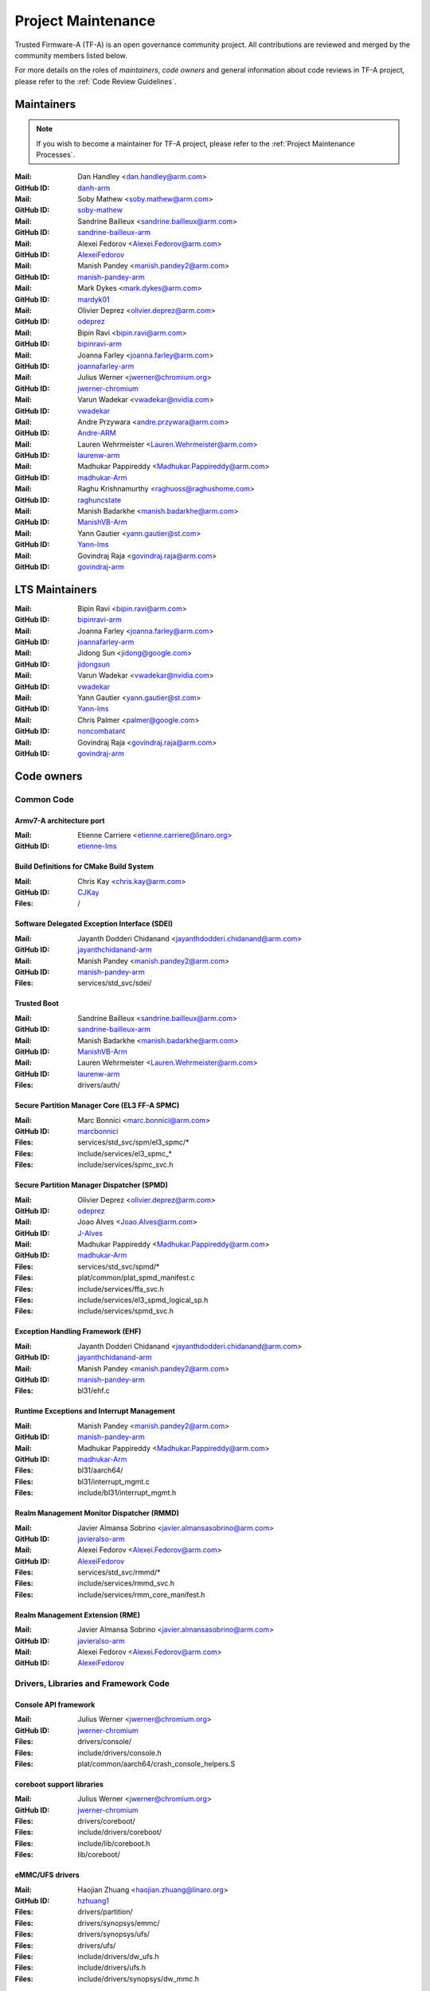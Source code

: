 Project Maintenance
===================

Trusted Firmware-A (TF-A) is an open governance community project. All
contributions are reviewed and merged by the community members listed below.

For more details on the roles of `maintainers`, `code owners` and general
information about code reviews in TF-A project, please refer to the :ref:`Code
Review Guidelines`.

.. |M| replace:: **Mail**
.. |G| replace:: **GitHub ID**
.. |F| replace:: **Files**

.. _maintainers:

Maintainers
-----------

.. note::
   If you wish to become a maintainer for TF-A project, please refer to the
   :ref:`Project Maintenance Processes`.

:|M|: Dan Handley <dan.handley@arm.com>
:|G|: `danh-arm`_
:|M|: Soby Mathew <soby.mathew@arm.com>
:|G|: `soby-mathew`_
:|M|: Sandrine Bailleux <sandrine.bailleux@arm.com>
:|G|: `sandrine-bailleux-arm`_
:|M|: Alexei Fedorov <Alexei.Fedorov@arm.com>
:|G|: `AlexeiFedorov`_
:|M|: Manish Pandey <manish.pandey2@arm.com>
:|G|: `manish-pandey-arm`_
:|M|: Mark Dykes <mark.dykes@arm.com>
:|G|: `mardyk01`_
:|M|: Olivier Deprez <olivier.deprez@arm.com>
:|G|: `odeprez`_
:|M|: Bipin Ravi <bipin.ravi@arm.com>
:|G|: `bipinravi-arm`_
:|M|: Joanna Farley <joanna.farley@arm.com>
:|G|: `joannafarley-arm`_
:|M|: Julius Werner <jwerner@chromium.org>
:|G|: `jwerner-chromium`_
:|M|: Varun Wadekar <vwadekar@nvidia.com>
:|G|: `vwadekar`_
:|M|: Andre Przywara <andre.przywara@arm.com>
:|G|: `Andre-ARM`_
:|M|: Lauren Wehrmeister <Lauren.Wehrmeister@arm.com>
:|G|: `laurenw-arm`_
:|M|: Madhukar Pappireddy <Madhukar.Pappireddy@arm.com>
:|G|: `madhukar-Arm`_
:|M|: Raghu Krishnamurthy <raghuoss@raghushome.com>
:|G|: `raghuncstate`_
:|M|: Manish Badarkhe <manish.badarkhe@arm.com>
:|G|: `ManishVB-Arm`_
:|M|: Yann Gautier <yann.gautier@st.com>
:|G|: `Yann-lms`_
:|M|: Govindraj Raja <govindraj.raja@arm.com>
:|G|: `govindraj-arm`_

.. _lts maintainers:

LTS Maintainers
---------------

:|M|: Bipin Ravi <bipin.ravi@arm.com>
:|G|: `bipinravi-arm`_
:|M|: Joanna Farley <joanna.farley@arm.com>
:|G|: `joannafarley-arm`_
:|M|: Jidong Sun <jidong@google.com>
:|G|: `jidongsun`_
:|M|: Varun Wadekar <vwadekar@nvidia.com>
:|G|: `vwadekar`_
:|M|: Yann Gautier <yann.gautier@st.com>
:|G|: `Yann-lms`_
:|M|: Chris Palmer <palmer@google.com>
:|G|: `noncombatant`_
:|M|: Govindraj Raja <govindraj.raja@arm.com>
:|G|: `govindraj-arm`_

.. _code owners:

Code owners
-----------

Common Code
~~~~~~~~~~~

Armv7-A architecture port
^^^^^^^^^^^^^^^^^^^^^^^^^
:|M|: Etienne Carriere <etienne.carriere@linaro.org>
:|G|: `etienne-lms`_

Build Definitions for CMake Build System
^^^^^^^^^^^^^^^^^^^^^^^^^^^^^^^^^^^^^^^^
:|M|: Chris Kay <chris.kay@arm.com>
:|G|: `CJKay`_
:|F|: /

Software Delegated Exception Interface (SDEI)
^^^^^^^^^^^^^^^^^^^^^^^^^^^^^^^^^^^^^^^^^^^^^
:|M|: Jayanth Dodderi Chidanand <jayanthdodderi.chidanand@arm.com>
:|G|: `jayanthchidanand-arm`_
:|M|: Manish Pandey <manish.pandey2@arm.com>
:|G|: `manish-pandey-arm`_
:|F|: services/std_svc/sdei/

Trusted Boot
^^^^^^^^^^^^
:|M|: Sandrine Bailleux <sandrine.bailleux@arm.com>
:|G|: `sandrine-bailleux-arm`_
:|M|: Manish Badarkhe <manish.badarkhe@arm.com>
:|G|: `ManishVB-Arm`_
:|M|: Lauren Wehrmeister <Lauren.Wehrmeister@arm.com>
:|G|: `laurenw-arm`_
:|F|: drivers/auth/

Secure Partition Manager Core (EL3 FF-A SPMC)
^^^^^^^^^^^^^^^^^^^^^^^^^^^^^^^^^^^^^^^^^^^^^
:|M|: Marc Bonnici <marc.bonnici@arm.com>
:|G|: `marcbonnici`_
:|F|: services/std_svc/spm/el3_spmc/\*
:|F|: include/services/el3_spmc\_\*
:|F|: include/services/spmc_svc.h

Secure Partition Manager Dispatcher (SPMD)
^^^^^^^^^^^^^^^^^^^^^^^^^^^^^^^^^^^^^^^^^^
:|M|: Olivier Deprez <olivier.deprez@arm.com>
:|G|: `odeprez`_
:|M|: Joao Alves <Joao.Alves@arm.com>
:|G|: `J-Alves`_
:|M|: Madhukar Pappireddy <Madhukar.Pappireddy@arm.com>
:|G|: `madhukar-Arm`_
:|F|: services/std_svc/spmd/\*
:|F|: plat/common/plat_spmd_manifest.c
:|F|: include/services/ffa_svc.h
:|F|: include/services/el3_spmd_logical_sp.h
:|F|: include/services/spmd_svc.h

Exception Handling Framework (EHF)
^^^^^^^^^^^^^^^^^^^^^^^^^^^^^^^^^^
:|M|: Jayanth Dodderi Chidanand <jayanthdodderi.chidanand@arm.com>
:|G|: `jayanthchidanand-arm`_
:|M|: Manish Pandey <manish.pandey2@arm.com>
:|G|: `manish-pandey-arm`_
:|F|: bl31/ehf.c

Runtime Exceptions and Interrupt Management
^^^^^^^^^^^^^^^^^^^^^^^^^^^^^^^^^^^^^^^^^^^
:|M|: Manish Pandey <manish.pandey2@arm.com>
:|G|: `manish-pandey-arm`_
:|M|: Madhukar Pappireddy <Madhukar.Pappireddy@arm.com>
:|G|: `madhukar-Arm`_
:|F|: bl31/aarch64/
:|F|: bl31/interrupt_mgmt.c
:|F|: include/bl31/interrupt_mgmt.h

Realm Management Monitor Dispatcher (RMMD)
^^^^^^^^^^^^^^^^^^^^^^^^^^^^^^^^^^^^^^^^^^
:|M|: Javier Almansa Sobrino <javier.almansasobrino@arm.com>
:|G|: `javieralso-arm`_
:|M|: Alexei Fedorov <Alexei.Fedorov@arm.com>
:|G|: `AlexeiFedorov`_
:|F|: services/std_svc/rmmd/\*
:|F|: include/services/rmmd_svc.h
:|F|: include/services/rmm_core_manifest.h

Realm Management Extension (RME)
^^^^^^^^^^^^^^^^^^^^^^^^^^^^^^^^
:|M|: Javier Almansa Sobrino <javier.almansasobrino@arm.com>
:|G|: `javieralso-arm`_
:|M|: Alexei Fedorov <Alexei.Fedorov@arm.com>
:|G|: `AlexeiFedorov`_

Drivers, Libraries and Framework Code
~~~~~~~~~~~~~~~~~~~~~~~~~~~~~~~~~~~~~

Console API framework
^^^^^^^^^^^^^^^^^^^^^
:|M|: Julius Werner <jwerner@chromium.org>
:|G|: `jwerner-chromium`_
:|F|: drivers/console/
:|F|: include/drivers/console.h
:|F|: plat/common/aarch64/crash_console_helpers.S

coreboot support libraries
^^^^^^^^^^^^^^^^^^^^^^^^^^
:|M|: Julius Werner <jwerner@chromium.org>
:|G|: `jwerner-chromium`_
:|F|: drivers/coreboot/
:|F|: include/drivers/coreboot/
:|F|: include/lib/coreboot.h
:|F|: lib/coreboot/

eMMC/UFS drivers
^^^^^^^^^^^^^^^^
:|M|: Haojian Zhuang <haojian.zhuang@linaro.org>
:|G|: `hzhuang1`_
:|F|: drivers/partition/
:|F|: drivers/synopsys/emmc/
:|F|: drivers/synopsys/ufs/
:|F|: drivers/ufs/
:|F|: include/drivers/dw_ufs.h
:|F|: include/drivers/ufs.h
:|F|: include/drivers/synopsys/dw_mmc.h

Arm® Ethos™-N NPU driver
^^^^^^^^^^^^^^^^^^^^^^^^
:|M|: Joshua Slater <joshua.slater@arm.com>
:|G|: `jslater8`_
:|M|: Ştefana Simion <stefana.simion@arm.com>
:|G|: `stefanasimion`_
:|F|: drivers/arm/ethosn/
:|F|: include/drivers/arm/ethosn.h
:|F|: include/drivers/arm/ethosn_cert.h
:|F|: include/drivers/arm/ethosn_fip.h
:|F|: include/drivers/arm/ethosn_oid.h
:|F|: plat/arm/board/juno/juno_ethosn_tzmp1_def.h
:|F|: plat/arm/common/fconf/fconf_ethosn_getter.c
:|F|: include/plat/arm/common/fconf_ethosn_getter.h
:|F|: fdts/juno-ethosn.dtsi

JTAG DCC console driver
^^^^^^^^^^^^^^^^^^^^^^^
:|M|: Michal Simek <michal.simek@amd.com>
:|G|: `michalsimek`_
:|M|: Akshay Belsare <akshay.belsare@amd.com>
:|G|: `Akshay-Belsare`_
:|M|: Maheedhar Sai Bollapalli <maheedharsai.bollapalli@amd.com>
:|G|: `maheedhar-bollapalli`_
:|F|: drivers/arm/dcc/
:|F|: include/drivers/arm/dcc.h

Power State Coordination Interface (PSCI)
^^^^^^^^^^^^^^^^^^^^^^^^^^^^^^^^^^^^^^^^^
:|M|: Manish Pandey <manish.pandey2@arm.com>
:|G|: `manish-pandey-arm`_
:|M|: Madhukar Pappireddy <Madhukar.Pappireddy@arm.com>
:|G|: `madhukar-Arm`_
:|M|: Lauren Wehrmeister <Lauren.Wehrmeister@arm.com>
:|G|: `laurenw-arm`_
:|M|: Boyan Karatotev <boyan.karatotev@arm.com>
:|G|: `loosper-arm`_
:|F|: lib/psci/
:|F|: include/lib/psci/

DebugFS
^^^^^^^
:|M|: Olivier Deprez <olivier.deprez@arm.com>
:|G|: `odeprez`_
:|F|: lib/debugfs/
:|F|: include/lib/debugfs.h

Firmware Configuration Framework (FCONF)
^^^^^^^^^^^^^^^^^^^^^^^^^^^^^^^^^^^^^^^^
:|M|: Madhukar Pappireddy <Madhukar.Pappireddy@arm.com>
:|G|: `madhukar-Arm`_
:|M|: Manish Badarkhe <manish.badarkhe@arm.com>
:|G|: `ManishVB-Arm`_
:|M|: Lauren Wehrmeister <Lauren.Wehrmeister@arm.com>
:|G|: `laurenw-arm`_
:|F|: lib/fconf/
:|F|: plat/arm/common/fconf/
:|F|: include/lib/fconf/
:|F|: include/plat/arm/common/arm_fconf\_\*
:|F|: include/plat/arm/common/fconf\_\*

Performance Measurement Framework (PMF)
^^^^^^^^^^^^^^^^^^^^^^^^^^^^^^^^^^^^^^^
:|M|: Joao Alves <Joao.Alves@arm.com>
:|G|: `J-Alves`_
:|F|: lib/pmf/

Errata Management
^^^^^^^^^^^^^^^^^
:|M|: Bipin Ravi <bipin.ravi@arm.com>
:|G|: `bipinravi-arm`_
:|M|: Lauren Wehrmeister <Lauren.Wehrmeister@arm.com>
:|G|: `laurenw-arm`_

Arm CPU libraries
^^^^^^^^^^^^^^^^^
:|M|: Bipin Ravi <bipin.ravi@arm.com>
:|G|: `bipinravi-arm`_
:|M|: Lauren Wehrmeister <Lauren.Wehrmeister@arm.com>
:|G|: `laurenw-arm`_
:|M|: Boyan Karatotev <boyan.karatotev@arm.com>
:|G|: `loosper-arm`_
:|F|: lib/cpus/
:|F|: include/lib/cpus/

Reliability Availability Serviceabilty (RAS) framework
^^^^^^^^^^^^^^^^^^^^^^^^^^^^^^^^^^^^^^^^^^^^^^^^^^^^^^
:|M|: Manish Pandey <manish.pandey2@arm.com>
:|G|: `manish-pandey-arm`_
:|M|: Olivier Deprez <olivier.deprez@arm.com>
:|G|: `odeprez`_
:|M|: Boyan Karatotev <boyan.karatotev@arm.com>
:|G|: `loosper-arm`_
:|F|: lib/extensions/ras/

Activity Monitors Unit (AMU) extensions
^^^^^^^^^^^^^^^^^^^^^^^^^^^^^^^^^^^^^^^
:|M|: Alexei Fedorov <Alexei.Fedorov@arm.com>
:|G|: `AlexeiFedorov`_
:|M|: Chris Kay <chris.kay@arm.com>
:|G|: `CJKay`_
:|M|: Boyan Karatotev <boyan.karatotev@arm.com>
:|G|: `loosper-arm`_
:|F|: lib/extensions/amu/

Memory Partitioning And Monitoring (MPAM) extensions
^^^^^^^^^^^^^^^^^^^^^^^^^^^^^^^^^^^^^^^^^^^^^^^^^^^^
:|M|: Manish Pandey <manish.pandey2@arm.com>
:|G|: `manish-pandey-arm`_
:|M|: Boyan Karatotev <boyan.karatotev@arm.com>
:|G|: `loosper-arm`_
:|F|: lib/extensions/mpam/

Pointer Authentication (PAuth) and Branch Target Identification (BTI) extensions
^^^^^^^^^^^^^^^^^^^^^^^^^^^^^^^^^^^^^^^^^^^^^^^^^^^^^^^^^^^^^^^^^^^^^^^^^^^^^^^^
:|M|: Alexei Fedorov <Alexei.Fedorov@arm.com>
:|G|: `AlexeiFedorov`_
:|M|: Boyan Karatotev <boyan.karatotev@arm.com>
:|G|: `loosper-arm`_
:|F|: lib/extensions/pauth/

Statistical Profiling Extension (SPE)
^^^^^^^^^^^^^^^^^^^^^^^^^^^^^^^^^^^^^
:|M|: Manish Pandey <manish.pandey2@arm.com>
:|G|: `manish-pandey-arm`_
:|M|: Boyan Karatotev <boyan.karatotev@arm.com>
:|G|: `loosper-arm`_
:|F|: lib/extensions/spe/

Standard C library
^^^^^^^^^^^^^^^^^^
:|M|: Chris Kay <chris.kay@arm.com>
:|G|: `CJKay`_
:|M|: Madhukar Pappireddy <Madhukar.Pappireddy@arm.com>
:|G|: `madhukar-Arm`_
:|F|: lib/libc/

Library At ROM (ROMlib)
^^^^^^^^^^^^^^^^^^^^^^^
:|M|: Madhukar Pappireddy <Madhukar.Pappireddy@arm.com>
:|G|: `madhukar-Arm`_
:|F|: lib/romlib/

Translation tables (``xlat_tables``) library
^^^^^^^^^^^^^^^^^^^^^^^^^^^^^^^^^^^^^^^^^^^^
:|M|: Manish Badarkhe <manish.badarkhe@arm.com>
:|G|: `ManishVB-Arm`_
:|M|: Joao Alves <Joao.Alves@arm.com>
:|G|: `J-Alves`_
:|F|: lib/xlat\_tables_\*/

IO abstraction layer
^^^^^^^^^^^^^^^^^^^^
:|M|: Manish Pandey <manish.pandey2@arm.com>
:|G|: `manish-pandey-arm`_
:|M|: Olivier Deprez <olivier.deprez@arm.com>
:|G|: `odeprez`_
:|F|: drivers/io/

GIC driver
^^^^^^^^^^
:|M|: Alexei Fedorov <Alexei.Fedorov@arm.com>
:|G|: `AlexeiFedorov`_
:|M|: Manish Pandey <manish.pandey2@arm.com>
:|G|: `manish-pandey-arm`_
:|M|: Madhukar Pappireddy <Madhukar.Pappireddy@arm.com>
:|G|: `madhukar-Arm`_
:|M|: Olivier Deprez <olivier.deprez@arm.com>
:|G|: `odeprez`_
:|M|: Boyan Karatotev <boyan.karatotev@arm.com>
:|G|: `loosper-arm`_
:|F|: drivers/arm/gic/

Message Handling Unit (MHU) driver
^^^^^^^^^^^^^^^^^^^^^^^^^^^^^^^^^^
:|M|: David Vincze <david.vincze@arm.com>
:|G|: `davidvincze`_
:|F|: include/drivers/arm/mhu.h
:|F|: drivers/arm/mhu

Runtime Security Engine (RSE) comms driver
^^^^^^^^^^^^^^^^^^^^^^^^^^^^^^^^^^^^^^^^^^
:|M|: David Vincze <david.vincze@arm.com>
:|G|: `davidvincze`_
:|F|: include/drivers/arm/rse_comms.h
:|F|: drivers/arm/rse

Libfdt wrappers
^^^^^^^^^^^^^^^
:|M|: Madhukar Pappireddy <Madhukar.Pappireddy@arm.com>
:|G|: `madhukar-Arm`_
:|M|: Manish Badarkhe <manish.badarkhe@arm.com>
:|G|: `ManishVB-Arm`_
:|F|: common/fdt_wrappers.c

Firmware Encryption Framework
^^^^^^^^^^^^^^^^^^^^^^^^^^^^^
:|M|: Sumit Garg <sumit.garg@kernel.org>
:|G|: `b49020`_
:|F|: drivers/io/io_encrypted.c
:|F|: include/drivers/io/io_encrypted.h
:|F|: include/tools_share/firmware_encrypted.h

Measured Boot
^^^^^^^^^^^^^
:|M|: Sandrine Bailleux <sandrine.bailleux@arm.com>
:|G|: `sandrine-bailleux-arm`_
:|M|: Manish Badarkhe <manish.badarkhe@arm.com>
:|G|: `ManishVB-Arm`_
:|M|: Harrison Mutai <harrison.mutai@arm.com>
:|G|: `harrisonmutai-arm`_
:|F|: drivers/measured_boot
:|F|: include/drivers/measured_boot
:|F|: docs/components/measured_boot
:|F|: plat/arm/board/fvp/fvp\*_measured_boot.c

DRTM
^^^^
:|M|: Manish Badarkhe <manish.badarkhe@arm.com>
:|G|: `ManishVB-Arm`_
:|M|: Manish Pandey <manish.pandey2@arm.com>
:|G|: `manish-pandey-arm`_
:|F|: services/std_svc/drtm
:|F|: include/plat/common/plat_drtm.h
:|F|: include/services/drtm_svc.h

PSA Firmware Update
^^^^^^^^^^^^^^^^^^^
:|M|: Manish Badarkhe <manish.badarkhe@arm.com>
:|G|: `ManishVB-Arm`_
:|M|: Sandrine Bailleux <sandrine.bailleux@arm.com>
:|G|: `sandrine-bailleux-arm`_
:|F|: drivers/fwu
:|F|: include/drivers/fwu

Platform Security Architecture (PSA) APIs
^^^^^^^^^^^^^^^^^^^^^^^^^^^^^^^^^^^^^^^^^
:|M|: Sandrine Bailleux <sandrine.bailleux@arm.com>
:|G|: `sandrine-bailleux-arm`_
:|M|: Manish Badarkhe <manish.badarkhe@arm.com>
:|G|: `ManishVB-Arm`_
:|F|: include/lib/psa
:|F|: lib/psa

System Control and Management Interface (SCMI) Server
^^^^^^^^^^^^^^^^^^^^^^^^^^^^^^^^^^^^^^^^^^^^^^^^^^^^^
:|M|: Etienne Carriere <etienne.carriere@st.com>
:|G|: `etienne-lms`_
:|M|: Peng Fan <peng.fan@nxp.com>
:|G|: `MrVan`_
:|F|: drivers/scmi-msg
:|F|: include/drivers/scmi\*

Max Power Mitigation Mechanism (MPMM)
^^^^^^^^^^^^^^^^^^^^^^^^^^^^^^^^^^^^^
:|M|: Chris Kay <chris.kay@arm.com>
:|G|: `CJKay`_
:|F|: include/lib/cpus/aarch64/cpu_macros.S

Granule Protection Tables Library (GPT-RME)
^^^^^^^^^^^^^^^^^^^^^^^^^^^^^^^^^^^^^^^^^^^
:|M|: Soby Mathew <soby.mathew@arm.com>
:|G|: `soby-mathew`_
:|M|: Javier Almansa Sobrino <javier.almansasobrino@arm.com>
:|G|: `javieralso-arm`_
:|F|: lib/gpt_rme
:|F|: include/lib/gpt_rme

Firmware Handoff Library (Transfer List)
^^^^^^^^^^^^^^^^^^^^^^^^^^^^^^^^^^^^^^^^
:|M|: Raymond Mao <raymond.mao@linaro.org>
:|G|: `raymo200915`_
:|M|: Harrison Mutai <harrison.mutai@arm.com>
:|G|: `harrisonmutai-arm`_
:|F|: lib/transfer_list
:|F|: include/lib/transfer_list.h

Context Management
^^^^^^^^^^^^^^^^^^
:|M|: Jayanth Dodderi Chidanand <jayanthdodderi.chidanand@arm.com>
:|G|: `jayanthchidanand-arm`_
:|M|: Manish Pandey <manish.pandey2@arm.com>
:|G|: `manish-pandey-arm`_
:|M|: Madhukar Pappireddy <Madhukar.Pappireddy@arm.com>
:|G|: `madhukar-Arm`_
:|M|: Boyan Karatotev <boyan.karatotev@arm.com>
:|G|: `loosper-arm`_
:|F|: bl1/aarch32/bl1_context_mgmt.c
:|F|: bl1/aarch64/bl1_context_mgmt.c
:|F|: bl31/bl31_context_mgmt.c
:|F|: lib/el3_runtime/
:|F|: include/lib/el3_runtime/

Runtime Services
^^^^^^^^^^^^^^^^
:|M|: Manish Pandey <manish.pandey2@arm.com>
:|G|: `manish-pandey-arm`_
:|M|: Madhukar Pappireddy <Madhukar.Pappireddy@arm.com>
:|G|: `madhukar-Arm`_
:|F|: services/std_svc/std_svc_setup.c
:|F|: common/runtime_svc.c
:|F|: include/common/runtime_svc.h
:|F|: include/services/arm_arch_svc.h
:|F|: include/services/std_svc.h

Platform Ports
~~~~~~~~~~~~~~

Allwinner ARMv8 platform port
^^^^^^^^^^^^^^^^^^^^^^^^^^^^^
:|M|: Andre Przywara <andre.przywara@arm.com>
:|G|: `Andre-ARM`_
:|M|: Samuel Holland <samuel@sholland.org>
:|G|: `smaeul`_
:|F|: docs/plat/allwinner.rst
:|F|: plat/allwinner/
:|F|: drivers/allwinner/

Amlogic Meson S905 (GXBB) platform port
^^^^^^^^^^^^^^^^^^^^^^^^^^^^^^^^^^^^^^^
:|M|: Andre Przywara <andre.przywara@arm.com>
:|G|: `Andre-ARM`_
:|F|: docs/plat/meson-gxbb.rst
:|F|: drivers/amlogic/
:|F|: plat/amlogic/gxbb/

Amlogic Meson S905x (GXL) platform port
^^^^^^^^^^^^^^^^^^^^^^^^^^^^^^^^^^^^^^^
:|M|: Remi Pommarel <repk@triplefau.lt>
:|G|: `remi-triplefault`_
:|F|: docs/plat/meson-gxl.rst
:|F|: plat/amlogic/gxl/

Amlogic Meson S905X2 (G12A) platform port
^^^^^^^^^^^^^^^^^^^^^^^^^^^^^^^^^^^^^^^^^
:|M|: Carlo Caione <ccaione@baylibre.com>
:|G|: `carlocaione`_
:|F|: docs/plat/meson-g12a.rst
:|F|: plat/amlogic/g12a/

Amlogic Meson A113D (AXG) platform port
^^^^^^^^^^^^^^^^^^^^^^^^^^^^^^^^^^^^^^^^^
:|M|: Carlo Caione <ccaione@baylibre.com>
:|G|: `carlocaione`_
:|F|: docs/plat/meson-axg.rst
:|F|: plat/amlogic/axg/

Arm FPGA platform port
^^^^^^^^^^^^^^^^^^^^^^
:|M|: Andre Przywara <andre.przywara@arm.com>
:|G|: `Andre-ARM`_
:|M|: Javier Almansa Sobrino <Javier.AlmansaSobrino@arm.com>
:|G|: `javieralso-arm`_
:|F|: plat/arm/board/arm_fpga

Arm FVP Platform port
^^^^^^^^^^^^^^^^^^^^^
:|M|: Manish Pandey <manish.pandey2@arm.com>
:|G|: `manish-pandey-arm`_
:|M|: Madhukar Pappireddy <Madhukar.Pappireddy@arm.com>
:|G|: `madhukar-Arm`_
:|M|: Harrison Mutai <harrison.mutai@arm.com>
:|G|: `harrisonmutai-arm`_
:|F|: plat/arm/board/fvp

Arm Juno Platform port
^^^^^^^^^^^^^^^^^^^^^^
:|M|: Manish Pandey <manish.pandey2@arm.com>
:|G|: `manish-pandey-arm`_
:|M|: Chris Kay <chris.kay@arm.com>
:|G|: `CJKay`_
:|F|: plat/arm/board/juno

Arm Morello and N1SDP Platform ports
^^^^^^^^^^^^^^^^^^^^^^^^^^^^^^^^^^^^
:|M|: Anurag Koul <anurag.koul@arm.com>
:|G|: `anukou`_
:|M|: Chandni Cherukuri <chandni.cherukuri@arm.com>
:|G|: `chandnich`_
:|F|: plat/arm/board/morello
:|F|: plat/arm/board/n1sdp

Arm Rich IoT Platform ports
^^^^^^^^^^^^^^^^^^^^^^^^^^^
:|M|: Abdellatif El Khlifi <abdellatif.elkhlifi@arm.com>
:|G|: `abdellatif-elkhlifi`_
:|M|: Hugues Kamba Mpiana <hugues.kambampiana@arm.com>
:|G|: `hugues-kambampiana-arm`_
:|F|: plat/arm/board/corstone700
:|F|: plat/arm/board/a5ds
:|F|: plat/arm/board/corstone1000

Arm Reference Design platform ports
^^^^^^^^^^^^^^^^^^^^^^^^^^^^^^^^^^^
:|M|: Thomas Abraham <thomas.abraham@arm.com>
:|G|: `thomas-arm`_
:|M|: Vijayenthiran Subramaniam <vijayenthiran.subramaniam@arm.com>
:|G|: `vijayenthiran-arm`_
:|M|: Rohit Mathew <Rohit.Mathew@arm.com>
:|G|: `rohit-arm`_
:|F|: plat/arm/board/neoverse_rd/common
:|F|: plat/arm/board/neoverse_rd/platform/rdn2/
:|F|: plat/arm/board/neoverse_rd/platform/rdv3/

Arm Total Compute platform port
^^^^^^^^^^^^^^^^^^^^^^^^^^^^^^^^^^^^
:|M|: Artem Kopotev <artem.kopotev@arm.com>
:|G|: `artkopotev`_
:|M|: Oleksandr Tarhunakov <Oleksandr.Tarhunakov@arm.com>
:|G|: `o-tarhunakov`_
:|F|: plat/arm/board/tc

Arm Automotive RD platform port
^^^^^^^^^^^^^^^^^^^^^^^^^^^^^^^
:|M|: Diego Sueiro <diego.sueiro@arm.com>
:|G|: `diego-sueiro`_
:|M|: Peter Hoyes <peter.hoyes@arm.com>
:|G|: `hoyes`_
:|M|: Divin Raj <divin.raj@arm.com>
:|G|: `divin-raj`_
:|F|: plat/arm/board/automotive_rd

Aspeed platform port
^^^^^^^^^^^^^^^^^^^^^^^^^^^^^^^^^^^^
:|M|: Chia-Wei Wang <chiawei_wang@aspeedtech.com>
:|G|: `ChiaweiW`_
:|M|: Neal Liu <neal_liu@aspeedtech.com>
:|G|: `Neal-liu`_
:|F|: docs/plat/ast2700.rst
:|F|: plat/aspeed/

HiSilicon HiKey and HiKey960 platform ports
^^^^^^^^^^^^^^^^^^^^^^^^^^^^^^^^^^^^^^^^^^^
:|M|: Haojian Zhuang <haojian.zhuang@linaro.org>
:|G|: `hzhuang1`_
:|F|: docs/plat/hikey.rst
:|F|: docs/plat/hikey960.rst
:|F|: plat/hisilicon/hikey/
:|F|: plat/hisilicon/hikey960/

HiSilicon Poplar platform port
^^^^^^^^^^^^^^^^^^^^^^^^^^^^^^
:|M|: Shawn Guo <shawn.guo@linaro.org>
:|G|: `shawnguo2`_
:|F|: docs/plat/poplar.rst
:|F|: plat/hisilicon/poplar/

Intel SocFPGA platform ports
^^^^^^^^^^^^^^^^^^^^^^^^^^^^
:|M|: Sieu Mun Tang <sieu.mun.tang@intel.com>
:|G|: `sieumunt`_
:|M|: Benjamin Jit Loon Lim <jit.loon.lim@intel.com>
:|G|: `BenjaminLimJL`_
:|F|: plat/intel/soc/
:|F|: drivers/intel/soc/

MediaTek platform ports
^^^^^^^^^^^^^^^^^^^^^^^
:|M|: Leon Chen <leon.chen@mediatek.com>
:|G|: `leon-chen-mtk`_
:|M|: Jason-CH Chen <jason-ch.chen@mediatek.com>
:|G|: `jason-ch-chen`_
:|M|: Yidi Lin <yidilin@chromium.org>
:|G|: `linyidi`_
:|F|: docs/plat/mt\*.rst
:|F|: plat/mediatek/

Marvell platform ports and SoC drivers
^^^^^^^^^^^^^^^^^^^^^^^^^^^^^^^^^^^^^^
:|M|: Jaiprakash Singh <jaiprakashs@marvell.com>
:|G|: `sjaypee208`_
:|F|: docs/plat/marvell/
:|F|: plat/marvell/
:|F|: drivers/marvell/
:|F|: tools/marvell/

Nuvoton npcm845x platform port
^^^^^^^^^^^^^^^^^^^^^^^^^^^^^^
:|M|: Hila Miranda-Kuzi <hila.miranda.kuzi1@gmail.com>
:|G|: `hilamirandakuzi1`_
:|M|: Margarita Glushkin <rutigl@gmail.com>
:|G|: `rutigl`_
:|M|: Avi Fishman <avi.fishman@nuvoton.com>
:|G|: `avifishman`_
:|F|: docs/plat/npcm845x.rst
:|F|: include/drivers/nuvoton/
:|F|: include/plat/nuvoton/
:|F|: plat/nuvoton/

NVidia platform ports
^^^^^^^^^^^^^^^^^^^^^
:|M|: Varun Wadekar <vwadekar@nvidia.com>
:|G|: `vwadekar`_
:|F|: docs/plat/nvidia-tegra.rst
:|F|: include/lib/cpus/aarch64/denver.h
:|F|: lib/cpus/aarch64/denver.S
:|F|: plat/nvidia/

NXP i.MX 7 WaRP7 platform port and SoC drivers
^^^^^^^^^^^^^^^^^^^^^^^^^^^^^^^^^^^^^^^^^^^^^^
:|M|: Bryan O'Donoghue <bryan.odonoghue@linaro.org>
:|G|: `bryanodonoghue`_
:|M|: Jun Nie <jun.nie@linaro.org>
:|G|: `niej`_
:|F|: docs/plat/warp7.rst
:|F|: plat/imx/common/
:|F|: plat/imx/imx7/
:|F|: drivers/imx/timer/
:|F|: drivers/imx/uart/
:|F|: drivers/imx/usdhc/

NXP i.MX 8 platform port
^^^^^^^^^^^^^^^^^^^^^^^^
:|M|: Peng Fan <peng.fan@nxp.com>
:|G|: `MrVan`_
:|F|: docs/plat/imx8.rst
:|F|: plat/imx/

NXP i.MX8M platform port
^^^^^^^^^^^^^^^^^^^^^^^^
:|M|: Jacky Bai <ping.bai@nxp.com>
:|G|: `JackyBai`_
:|F|: docs/plat/imx8m.rst
:|F|: plat/imx/imx8m/

NXP i.MX8ULP platform port
^^^^^^^^^^^^^^^^^^^^^^^^^^
:|M|: Jacky Bai <ping.bai@nxp.com>
:|G|: `JackyBai`_
:|F|: docs/plat/imx8ulp.rst
:|F|: plat/imx/imx8ulp/

NXP i.MX9 platform port
^^^^^^^^^^^^^^^^^^^^^^^^
:|M|: Jacky Bai <ping.bai@nxp.com>
:|G|: `JackyBai`_
:|F|: docs/plat/imx9.rst
:|F|: plat/imx/imx93/

NXP QorIQ Layerscape common code for platform ports
^^^^^^^^^^^^^^^^^^^^^^^^^^^^^^^^^^^^^^^^^^^^^^^^^^^
:|M|: Pankaj Gupta <pankaj.gupta@nxp.com>
:|G|: `pangupta`_
:|M|: Jiafei Pan <jiafei.pan@nxp.com>
:|G|: `JiafeiPan`_
:|F|: docs/plat/nxp/
:|F|: plat/nxp/
:|F|: drivers/nxp/
:|F|: tools/nxp/

NXP SoC Part LX2160A and its platform port
^^^^^^^^^^^^^^^^^^^^^^^^^^^^^^^^^^^^^^^^^^
:|M|: Pankaj Gupta <pankaj.gupta@nxp.com>
:|G|: `pangupta`_
:|F|: plat/nxp/soc-lx2160a
:|F|: plat/nxp/soc-lx2160a/lx2162aqds
:|F|: plat/nxp/soc-lx2160a/lx2160aqds
:|F|: plat/nxp/soc-lx2160a/lx2160ardb

NXP SoC Part LS1028A and its platform port
^^^^^^^^^^^^^^^^^^^^^^^^^^^^^^^^^^^^^^^^^^
:|M|: Jiafei Pan <jiafei.pan@nxp.com>
:|G|: `JiafeiPan`_
:|F|: plat/nxp/soc-ls1028a
:|F|: plat/nxp/soc-ls1028a/ls1028ardb

NXP SoC Part LS1043A and its platform port
^^^^^^^^^^^^^^^^^^^^^^^^^^^^^^^^^^^^^^^^^^
:|M|: Jiafei Pan <jiafei.pan@nxp.com>
:|G|: `JiafeiPan`_
:|F|: plat/nxp/soc-ls1043a
:|F|: plat/nxp/soc-ls1043a/ls1043ardb

NXP SoC Part LS1046A and its platform port
^^^^^^^^^^^^^^^^^^^^^^^^^^^^^^^^^^^^^^^^^^
:|M|: Jiafei Pan <jiafei.pan@nxp.com>
:|G|: `JiafeiPan`_
:|F|: plat/nxp/soc-ls1046a
:|F|: plat/nxp/soc-ls1046a/ls1046ardb
:|F|: plat/nxp/soc-ls1046a/ls1046afrwy
:|F|: plat/nxp/soc-ls1046a/ls1046aqds

NXP SoC Part LS1088A and its platform port
^^^^^^^^^^^^^^^^^^^^^^^^^^^^^^^^^^^^^^^^^^
:|M|: Jiafei Pan <jiafei.pan@nxp.com>
:|G|: `JiafeiPan`_
:|F|: plat/nxp/soc-ls1088a
:|F|: plat/nxp/soc-ls1088a/ls1088ardb
:|F|: plat/nxp/soc-ls1088a/ls1088aqds

NXP SoC Part S32G274A and its platform port
^^^^^^^^^^^^^^^^^^^^^^^^^^^^^^^^^^^^^^^^^^^
:|M|: Ghennadi Procopciuc <ghennadi.procopciuc@nxp.com>
:|G|: `gprocopciucnxp`_
:|F|: docs/plat/s32g274a.rst
:|F|: drivers/nxp/clk/s32cc
:|F|: drivers/nxp/console/linflex_console.S
:|F|: include/drivers/nxp/console/linflex.h
:|F|: plat/nxp/s32

QEMU platform port
^^^^^^^^^^^^^^^^^^
:|M|: Jens Wiklander <jens.wiklander@linaro.org>
:|G|: `jenswi-linaro`_
:|F|: docs/plat/qemu.rst
:|F|: plat/qemu/

QTI platform port
^^^^^^^^^^^^^^^^^
:|M|: Lachit Patel <lpatel@codeaurora.org>
:|G|: `lachitp`_
:|M|: Sreevyshanavi Kare <skare@codeaurora.org>
:|G|: `sreekare`_
:|M|: Muhammad Arsath K F <quic_mkf@quicinc.com>
:|G|: `quic_mkf`_
:|M|: Saurabh Gorecha <quic_sgorecha@quicinc.com>
:|G|: `quic_sgorecha`_
:|M|: QTI TF Maintainers <qti.trustedfirmware.maintainers@codeaurora.org>
:|F|: docs/plat/qti.rst
:|F|: plat/qti/

QTI MSM8916 platform port
^^^^^^^^^^^^^^^^^^^^^^^^^
:|M|: Stephan Gerhold <stephan@gerhold.net>
:|G|: `stephan-gh`_
:|M|: Nikita Travkin <nikita@trvn.ru>
:|G|: `TravMurav`_
:|F|: docs/plat/qti-msm8916.rst
:|F|: plat/qti/mdm9607/
:|F|: plat/qti/msm8909/
:|F|: plat/qti/msm8916/
:|F|: plat/qti/msm8939/

Raspberry Pi 3 platform port
^^^^^^^^^^^^^^^^^^^^^^^^^^^^
:|M|: Ying-Chun Liu (PaulLiu) <paul.liu@linaro.org>
:|G|: `grandpaul`_
:|F|: docs/plat/rpi3.rst
:|F|: plat/rpi/rpi3/
:|F|: plat/rpi/common/
:|F|: drivers/rpi3/
:|F|: include/drivers/rpi3/

Raspberry Pi 4 platform port
^^^^^^^^^^^^^^^^^^^^^^^^^^^^
:|M|: Andre Przywara <andre.przywara@arm.com>
:|G|: `Andre-ARM`_
:|F|: docs/plat/rpi4.rst
:|F|: plat/rpi/rpi4/
:|F|: plat/rpi/common/
:|F|: drivers/rpi3/
:|F|: include/drivers/rpi3/

Renesas rcar-gen3 platform port
^^^^^^^^^^^^^^^^^^^^^^^^^^^^^^^
:|M|: Marek Vasut <marek.vasut@gmail.com>
:|G|: `marex`_
:|F|: docs/plat/rcar-gen3.rst
:|F|: plat/renesas/common
:|F|: plat/renesas/rcar
:|F|: drivers/renesas/common
:|F|: drivers/renesas/rcar
:|F|: tools/renesas/rcar_layout_create

Renesas RZ/G2 platform port
^^^^^^^^^^^^^^^^^^^^^^^^^^^
:|M|: Biju Das <biju.das.jz@bp.renesas.com>
:|G|: `bijucdas`_
:|M|: Marek Vasut <marek.vasut@gmail.com>
:|G|: `marex`_
:|M|: Lad Prabhakar <prabhakar.mahadev-lad.rj@bp.renesas.com>
:|G|: `prabhakarlad`_
:|F|: docs/plat/rz-g2.rst
:|F|: plat/renesas/common
:|F|: plat/renesas/rzg
:|F|: drivers/renesas/common
:|F|: drivers/renesas/rzg
:|F|: tools/renesas/rzg_layout_create

RockChip platform port
^^^^^^^^^^^^^^^^^^^^^^
:|M|: Tony Xie <tony.xie@rock-chips.com>
:|G|: `TonyXie06`_
:|G|: `rockchip-linux`_
:|M|: Heiko Stuebner <heiko@sntech.de>
:|G|: `mmind`_
:|F|: plat/rockchip/

STMicroelectronics platform ports
^^^^^^^^^^^^^^^^^^^^^^^^^^^^^^^^^
:|M|: Yann Gautier <yann.gautier@st.com>
:|G|: `Yann-lms`_
:|M|: Maxime Méré <maxime.mere@foss.st.com>
:|G|: `meremST`_
:|F|: docs/plat/st/*
:|F|: docs/plat/stm32mp1.rst
:|F|: drivers/st/
:|F|: fdts/stm32\*
:|F|: include/drivers/st/
:|F|: include/dt-bindings/\*/stm32\*
:|F|: plat/st/
:|F|: tools/fiptool/plat_fiptool/st/
:|F|: tools/stm32image/

Synquacer platform port
^^^^^^^^^^^^^^^^^^^^^^^
:|M|: Sumit Garg <sumit.garg@kernel.org>
:|G|: `b49020`_
:|M|: Masahisa Kojima <kojima.masahisa@socionext.com>
:|G|: `masahisak`_
:|F|: docs/plat/synquacer.rst
:|F|: plat/socionext/synquacer/

Texas Instruments platform port
^^^^^^^^^^^^^^^^^^^^^^^^^^^^^^^
:|M|: Nishanth Menon <nm@ti.com>
:|G|: `nmenon`_
:|F|: docs/plat/ti-k3.rst
:|F|: plat/ti/

UniPhier platform port
^^^^^^^^^^^^^^^^^^^^^^
:|M|: Orphan
:|F|: docs/plat/socionext-uniphier.rst
:|F|: plat/socionext/uniphier/

AMD-Xilinx platform port
^^^^^^^^^^^^^^^^^^^^^^^^
:|M|: Michal Simek <michal.simek@amd.com>
:|G|: `michalsimek`_
:|M|: Akshay Belsare <akshay.belsare@amd.com>
:|G|: `Akshay-Belsare`_
:|M|: Maheedhar Sai Bollapalli <maheedharsai.bollapalli@amd.com>
:|G|: `maheedhar-bollapalli`_
:|F|: docs/plat/amd\*
:|F|: docs/plat/xilinx\*
:|F|: plat/amd/
:|F|: plat/xilinx/


Secure Payloads and Dispatchers
~~~~~~~~~~~~~~~~~~~~~~~~~~~~~~~

OP-TEE dispatcher
^^^^^^^^^^^^^^^^^
:|M|: Jens Wiklander <jens.wiklander@linaro.org>
:|G|: `jenswi-linaro`_
:|F|: docs/components/spd/optee-dispatcher.rst
:|F|: services/spd/opteed/

TLK
^^^^^^^^^^^^^^^^^^^^^^^^^^
:|M|: Varun Wadekar <vwadekar@nvidia.com>
:|G|: `vwadekar`_
:|F|: docs/components/spd/tlk-dispatcher.rst
:|F|: include/bl32/payloads/tlk.h
:|F|: services/spd/tlkd/

Trusty secure payloads
^^^^^^^^^^^^^^^^^^^^^^^^^^
:|M|: Arve Hjønnevåg <arve@android.com>
:|G|: `arve-android`_
:|M|: Marco Nelissen <marcone@google.com>
:|G|: `marcone`_
:|M|: Varun Wadekar <vwadekar@nvidia.com>
:|G|: `vwadekar`_
:|F|: docs/components/spd/trusty-dispatcher.rst
:|F|: services/spd/trusty/


Test Secure Payload (TSP)
^^^^^^^^^^^^^^^^^^^^^^^^^
:|M|: Manish Badarkhe <manish.badarkhe@arm.com>
:|G|: `ManishVB-Arm`_
:|F|: bl32/tsp/
:|F|: services/spd/tspd/

ProvenCore Secure Payload Dispatcher
^^^^^^^^^^^^^^^^^^^^^^^^^^^^^^^^^^^^
:|M|: Jérémie Corbier <jeremie.corbier@provenrun.com>
:|G|: `jcorbier`_
:|F|: docs/components/spd/pnc-dispatcher.rst
:|F|: services/spd/pncd/

Tools
~~~~~

Fiptool
^^^^^^^
:|M|: Manish Badarkhe <manish.badarkhe@arm.com>
:|G|: `ManishVB-Arm`_
:|M|: Joao Alves <Joao.Alves@arm.com>
:|G|: `J-Alves`_
:|F|: tools/fiptool/

Cert_create tool
^^^^^^^^^^^^^^^^
:|M|: Sandrine Bailleux <sandrine.bailleux@arm.com>
:|G|: `sandrine-bailleux-arm`_
:|M|: Manish Badarkhe <manish.badarkhe@arm.com>
:|G|: `ManishVB-Arm`_
:|M|: Lauren Wehrmeister <Lauren.Wehrmeister@arm.com>
:|G|: `laurenw-arm`_
:|F|: tools/cert_create/

Encrypt_fw tool
^^^^^^^^^^^^^^^
:|M|: Sumit Garg <sumit.garg@kernel.org>
:|G|: `b49020`_
:|F|: tools/encrypt_fw/

Sptool
^^^^^^
:|M|: Manish Pandey <manish.pandey2@arm.com>
:|G|: `manish-pandey-arm`_
:|M|: Joao Alves <Joao.Alves@arm.com>
:|G|: `J-Alves`_
:|F|: tools/sptool/

Build system
^^^^^^^^^^^^
:|M|: Chris Kay <chris.kay@arm.com>
:|G|: `CJKay`_
:|M|: Manish Pandey <manish.pandey2@arm.com>
:|G|: `manish-pandey-arm`_
:|F|: Makefile
:|F|: make_helpers/

Threat Model
~~~~~~~~~~~~~
:|M|: Sandrine Bailleux <sandrine.bailleux@arm.com>
:|G|: `sandrine-bailleux-arm`_
:|M|: Joanna Farley <joanna.farley@arm.com>
:|G|: `joannafarley-arm`_
:|M|: Raghu Krishnamurthy <raghuoss@raghushome.com>
:|G|: `raghuncstate`_
:|M|: Varun Wadekar <vwadekar@nvidia.com>
:|G|: `vwadekar`_
:|F|: docs/threat_model/

Conventional Changelog Extensions
~~~~~~~~~~~~~~~~~~~~~~~~~~~~~~~~~
:|M|: Chris Kay <chris.kay@arm.com>
:|G|: `CJKay`_
:|F|: tools/conventional-changelog-tf-a

.. _abdellatif-elkhlifi: https://github.com/abdellatif-elkhlifi
.. _Akshay-Belsare: https://github.com/Akshay-Belsare
.. _AlexeiFedorov: https://github.com/AlexeiFedorov
.. _andersdellien-arm: https://github.com/andersdellien-arm
.. _Andre-ARM: https://github.com/Andre-ARM
.. _Anson-Huang: https://github.com/Anson-Huang
.. _anukou: https://github.com/anukou
.. _arugan02: https://github.com/arugan02
.. _arve-android: https://github.com/arve-android
.. _avifishman: https://github.com/avifishman
.. _b49020: https://github.com/b49020
.. _BenjaminLimJL: https://github.com/BenjaminLimJL
.. _bijucdas: https://github.com/bijucdas
.. _bipinravi-arm: https://github.com/bipinravi-arm
.. _bryanodonoghue: https://github.com/bryanodonoghue
.. _jidongsun: https://github.com/jidongsun
.. _carlocaione: https://github.com/carlocaione
.. _chandnich: https://github.com/chandnich
.. _ChiaweiW: https://github.com/chiaweiw
.. _CJKay: https://github.com/cjkay
.. _danh-arm: https://github.com/danh-arm
.. _davidvincze: https://github.com/davidvincze
.. _diego-sueiro: https://github.com/diego-sueiro
.. _divin-raj: https://github.com/divin-raj
.. _etienne-lms: https://github.com/etienne-lms
.. _glneo: https://github.com/glneo
.. _govindraj-arm: https://github.com/govindraj-arm
.. _gprocopciucnxp: https://github.com/gprocopciucnxp
.. _grandpaul: https://github.com/grandpaul
.. _harrisonmutai-arm: https://github.com/harrisonmutai-arm
.. _hilamirandakuzi1: https://github.com/hilamirandakuzi1
.. _hoyes: https://github.com/hoyes
.. _hzhuang1: https://github.com/hzhuang1
.. _hugues-kambampiana-arm: https://github.com/hugueskamba
.. _JackyBai: https://github.com/JackyBai
.. _J-Alves: https://github.com/J-Alves
.. _jason-ch-chen: https://github.com/jason-ch-chen
.. _javieralso-arm: https://github.com/javieralso-arm
.. _jayanthchidanand-arm: https://github.com/jayanthchidanand-arm
.. _jcorbier: https://github.com/jcorbier
.. _jenswi-linaro: https://github.com/jenswi-linaro
.. _JiafeiPan: https://github.com/JiafeiPan
.. _joannafarley-arm: https://github.com/joannafarley-arm
.. _jslater8: https://github.com/jslater8
.. _jwerner-chromium: https://github.com/jwerner-chromium
.. _kostapr: https://github.com/kostapr
.. _lachitp: https://github.com/lachitp
.. _laurenw-arm: https://github.com/laurenw-arm
.. _leon-chen-mtk: https://github.com/leon-chen-mtk
.. _linyidi: https://github.com/linyidi
.. _loosper-arm: https://github.com/loosper-arm
.. _madhukar-Arm: https://github.com/madhukar-Arm
.. _maheedhar-bollapalli: https://github.com/maheedhar-bollapalli
.. _manish-pandey-arm: https://github.com/manish-pandey-arm
.. _ManishVB-Arm: https://github.com/ManishVB-Arm
.. _marcbonnici: https://github.com/marcbonnici
.. _marcone: https://github.com/marcone
.. _mardyk01: https://github.com/mardyk01
.. _marex: https://github.com/marex
.. _masahir0y: https://github.com/masahir0y
.. _masahisak: https://github.com/masahisak
.. _max-shvetsov: https://github.com/max-shvetsov
.. _meremST: https://github.com/meremST
.. _michalsimek: https://github.com/michalsimek
.. _mmind: https://github.com/mmind
.. _MrVan: https://github.com/MrVan
.. _Neal-liu: https://github.com/neal-liu
.. _niej: https://github.com/niej
.. _noncombatant: https://github.com/noncombatant
.. _nmenon: https://github.com/nmenon
.. _npoushin: https://github.com/npoushin
.. _odeprez: https://github.com/odeprez
.. _pangupta: https://github.com/pangupta
.. _prabhakarlad: https://github.com/prabhakarlad
.. _quic_mkf: https://github.com/quicmkf
.. _quic_sgorecha: https://github.com/sgorecha
.. _raghuncstate: https://github.com/raghuncstate
.. _raymo200915: https://github.com/raymo200915
.. _remi-triplefault: https://github.com/repk
.. _rockchip-linux: https://github.com/rockchip-linux
.. _rohit-arm: https://github.com/rohit-arm
.. _o-tarhunakov: https://github.com/o-tarhunakov
.. _rutigl: https://github.com/rutigl
.. _sandrine-bailleux-arm: https://github.com/sandrine-bailleux-arm
.. _shawnguo2: https://github.com/shawnguo2
.. _sieumunt: https://github.com/sieumunt
.. _smaeul: https://github.com/smaeul
.. _soby-mathew: https://github.com/soby-mathew
.. _sreekare: https://github.com/sreekare
.. _stefanasimion: https://github.com/stefanasimion
.. _stephan-gh: https://github.com/stephan-gh
.. _thomas-arm: https://github.com/thomas-arm
.. _TonyXie06: https://github.com/TonyXie06
.. _TravMurav: https://github.com/TravMurav
.. _uarif1: https://github.com/uarif1
.. _vijayenthiran-arm: https://github.com/vijayenthiran-arm
.. _artkopotev: https://github.com/artkopotev
.. _vwadekar: https://github.com/vwadekar
.. _Yann-lms: https://github.com/Yann-lms
.. _sjaypee208: https://github.com/sjaypee208

--------------

*Copyright (c) 2019-2025, Arm Limited and Contributors. All rights reserved.*

